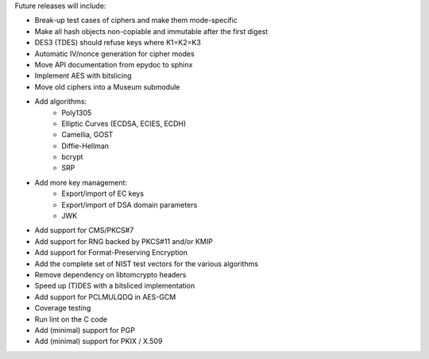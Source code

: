 Future releases will include:

- Break-up test cases of ciphers and make them mode-specific
- Make all hash objects non-copiable and immutable after the first digest
- DES3 (TDES) should refuse keys where K1=K2=K3
- Automatic IV/nonce generation for cipher modes
- Move API documentation from epydoc to sphinx
- Implement AES with bitslicing
- Move old ciphers into a Museum submodule
- Add algorithms:
    - Poly1305
    - Elliptic Curves (ECDSA, ECIES, ECDH)
    - Camellia, GOST
    - Diffie-Hellman
    - bcrypt
    - SRP
- Add more key management:
    - Export/import of EC keys
    - Export/import of DSA domain parameters
    - JWK
- Add support for CMS/PKCS#7
- Add support for RNG backed by PKCS#11 and/or KMIP
- Add support for Format-Preserving Encryption
- Add the complete set of NIST test vectors for the various algorithms
- Remove dependency on libtomcrypto headers
- Speed up (T)DES with a bitsliced implementation
- Add support for PCLMULQDQ in AES-GCM
- Coverage testing
- Run lint on the C code
- Add (minimal) support for PGP
- Add (minimal) support for PKIX / X.509

